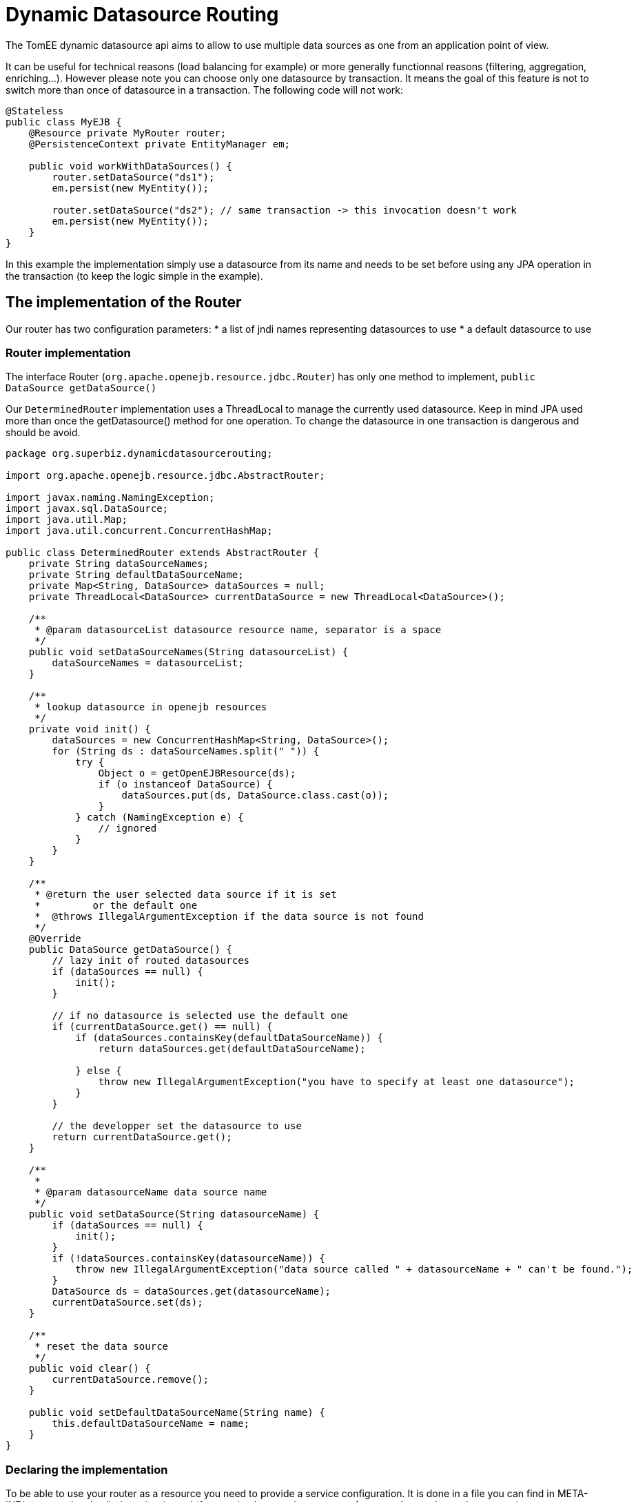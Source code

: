 :index-group: DataSources
:jbake-type: page
:jbake-status: status=published
= Dynamic Datasource Routing

The TomEE dynamic datasource api aims to allow to use multiple data
sources as one from an application point of view.

It can be useful for technical reasons (load balancing for example) or
more generally functionnal reasons (filtering, aggregation, enriching…).
However please note you can choose only one datasource by transaction.
It means the goal of this feature is not to switch more than once of
datasource in a transaction. The following code will not work:

....
@Stateless
public class MyEJB {
    @Resource private MyRouter router;
    @PersistenceContext private EntityManager em;

    public void workWithDataSources() {
        router.setDataSource("ds1");
        em.persist(new MyEntity());

        router.setDataSource("ds2"); // same transaction -> this invocation doesn't work
        em.persist(new MyEntity());
    }
}
....

In this example the implementation simply use a datasource from its name
and needs to be set before using any JPA operation in the transaction
(to keep the logic simple in the example).

== The implementation of the Router

Our router has two configuration parameters: * a list of jndi names
representing datasources to use * a default datasource to use

=== Router implementation

The interface Router (`org.apache.openejb.resource.jdbc.Router`) has
only one method to implement, `public DataSource getDataSource()`

Our `DeterminedRouter` implementation uses a ThreadLocal to manage the
currently used datasource. Keep in mind JPA used more than once the
getDatasource() method for one operation. To change the datasource in
one transaction is dangerous and should be avoid.

....
package org.superbiz.dynamicdatasourcerouting;

import org.apache.openejb.resource.jdbc.AbstractRouter;

import javax.naming.NamingException;
import javax.sql.DataSource;
import java.util.Map;
import java.util.concurrent.ConcurrentHashMap;

public class DeterminedRouter extends AbstractRouter {
    private String dataSourceNames;
    private String defaultDataSourceName;
    private Map<String, DataSource> dataSources = null;
    private ThreadLocal<DataSource> currentDataSource = new ThreadLocal<DataSource>();

    /**
     * @param datasourceList datasource resource name, separator is a space
     */
    public void setDataSourceNames(String datasourceList) {
        dataSourceNames = datasourceList;
    }

    /**
     * lookup datasource in openejb resources
     */
    private void init() {
        dataSources = new ConcurrentHashMap<String, DataSource>();
        for (String ds : dataSourceNames.split(" ")) {
            try {
                Object o = getOpenEJBResource(ds);
                if (o instanceof DataSource) {
                    dataSources.put(ds, DataSource.class.cast(o));
                }
            } catch (NamingException e) {
                // ignored
            }
        }
    }

    /**
     * @return the user selected data source if it is set
     *         or the default one
     *  @throws IllegalArgumentException if the data source is not found
     */
    @Override
    public DataSource getDataSource() {
        // lazy init of routed datasources
        if (dataSources == null) {
            init();
        }

        // if no datasource is selected use the default one
        if (currentDataSource.get() == null) {
            if (dataSources.containsKey(defaultDataSourceName)) {
                return dataSources.get(defaultDataSourceName);

            } else {
                throw new IllegalArgumentException("you have to specify at least one datasource");
            }
        }

        // the developper set the datasource to use
        return currentDataSource.get();
    }

    /**
     *
     * @param datasourceName data source name
     */
    public void setDataSource(String datasourceName) {
        if (dataSources == null) {
            init();
        }
        if (!dataSources.containsKey(datasourceName)) {
            throw new IllegalArgumentException("data source called " + datasourceName + " can't be found.");
        }
        DataSource ds = dataSources.get(datasourceName);
        currentDataSource.set(ds);
    }

    /**
     * reset the data source
     */
    public void clear() {
        currentDataSource.remove();
    }

    public void setDefaultDataSourceName(String name) {
        this.defaultDataSourceName = name;
    }
}
....

=== Declaring the implementation

To be able to use your router as a resource you need to provide a
service configuration. It is done in a file you can find in
META-INF/org.router/ and called service-jar.xml (for your implementation
you can of course change the package name).

It contains the following code:

....
<ServiceJar>
  <ServiceProvider id="DeterminedRouter" <!-- the name you want to use -->
      service="Resource"
      type="org.apache.openejb.resource.jdbc.Router"
      class-name="org.superbiz.dynamicdatasourcerouting.DeterminedRouter"> <!-- implementation class -->

    # the parameters

    DataSourceNames
    DefaultDataSourceName
  </ServiceProvider>
</ServiceJar>
....

== Using the Router

Here we have a `RoutedPersister` stateless bean which uses our
`DeterminedRouter`

....
package org.superbiz.dynamicdatasourcerouting;

import javax.annotation.Resource;
import javax.ejb.Stateless;
import javax.persistence.EntityManager;
import javax.persistence.PersistenceContext;

@Stateless
public class RoutedPersister {
    @PersistenceContext(unitName = "router")
    private EntityManager em;

    @Resource(name = "My Router", type = DeterminedRouter.class)
    private DeterminedRouter router;

    public void persist(int id, String name, String ds) {
        router.setDataSource(ds);
        em.persist(new Person(id, name));
    }
}
....

== The test

In test mode and using property style configuration the foolowing
configuration is used:

....
public class DynamicDataSourceTest {
    @Test
    public void route() throws Exception {
        String[] databases = new String[]{"database1", "database2", "database3"};

        Properties properties = new Properties();
        properties.setProperty(Context.INITIAL_CONTEXT_FACTORY, LocalInitialContextFactory.class.getName());

        // resources
        // datasources
        for (int i = 1; i <= databases.length; i++) {
            String dbName = databases[i - 1];
            properties.setProperty(dbName, "new://Resource?type=DataSource");
            dbName += ".";
            properties.setProperty(dbName + "JdbcDriver", "org.hsqldb.jdbcDriver");
            properties.setProperty(dbName + "JdbcUrl", "jdbc:hsqldb:mem:db" + i);
            properties.setProperty(dbName + "UserName", "sa");
            properties.setProperty(dbName + "Password", "");
            properties.setProperty(dbName + "JtaManaged", "true");
        }

        // router
        properties.setProperty("My Router", "new://Resource?provider=org.router:DeterminedRouter&type=" + DeterminedRouter.class.getName());
        properties.setProperty("My Router.DatasourceNames", "database1 database2 database3");
        properties.setProperty("My Router.DefaultDataSourceName", "database1");

        // routed datasource
        properties.setProperty("Routed Datasource", "new://Resource?provider=RoutedDataSource&type=" + Router.class.getName());
        properties.setProperty("Routed Datasource.Router", "My Router");

        Context ctx = EJBContainer.createEJBContainer(properties).getContext();
        RoutedPersister ejb = (RoutedPersister) ctx.lookup("java:global/dynamic-datasource-routing/RoutedPersister");
        for (int i = 0; i < 18; i++) {
            // persisting a person on database db -> kind of manual round robin
            String name = "record " + i;
            String db = databases[i % 3];
            ejb.persist(i, name, db);
        }

        // assert database records number using jdbc
        for (int i = 1; i <= databases.length; i++) {
            Connection connection = DriverManager.getConnection("jdbc:hsqldb:mem:db" + i, "sa", "");
            Statement st = connection.createStatement();
            ResultSet rs = st.executeQuery("select count(*) from PERSON");
            rs.next();
            assertEquals(6, rs.getInt(1));
            st.close();
            connection.close();
        }

        ctx.close();
    }
}
....

== Configuration via openejb.xml

The testcase above uses properties for configuration. The identical way
to do it via the `conf/openejb.xml` is as follows:

....
<!-- Router and datasource -->
<Resource id="My Router" type="org.apache.openejb.router.test.DynamicDataSourceTest$DeterminedRouter" provider="org.routertest:DeterminedRouter">
    DatasourceNames = database1 database2 database3
    DefaultDataSourceName = database1
</Resource>
<Resource id="Routed Datasource" type="org.apache.openejb.resource.jdbc.Router" provider="RoutedDataSource">
    Router = My Router
</Resource>

<!-- real datasources -->
<Resource id="database1" type="DataSource">
    JdbcDriver = org.hsqldb.jdbcDriver
    JdbcUrl = jdbc:hsqldb:mem:db1
    UserName = sa
    Password
    JtaManaged = true
</Resource>
<Resource id="database2" type="DataSource">
    JdbcDriver = org.hsqldb.jdbcDriver
    JdbcUrl = jdbc:hsqldb:mem:db2
    UserName = sa
    Password
    JtaManaged = true
</Resource>
<Resource id="database3" type="DataSource">
    JdbcDriver = org.hsqldb.jdbcDriver
    JdbcUrl = jdbc:hsqldb:mem:db3
    UserName = sa
    Password
    JtaManaged = true
</Resource>
....

=== Some hack for OpenJPA

Using more than one datasource behind one EntityManager means the
databases are already created. If it is not the case, the JPA provider
has to create the datasource at boot time.

Hibernate do it so if you declare your databases it will work. However
with OpenJPA (the default JPA provider for OpenEJB), the creation is
lazy and it happens only once so when you’ll switch of database it will
no more work.

Of course OpenEJB provides @Singleton and @Startup features of Java EE 6
and we can do a bean just making a simple find, even on none existing
entities, just to force the database creation:

....
@Startup
@Singleton
public class BoostrapUtility {
    // inject all real databases

    @PersistenceContext(unitName = "db1")
    private EntityManager em1;

    @PersistenceContext(unitName = "db2")
    private EntityManager em2;

    @PersistenceContext(unitName = "db3")
    private EntityManager em3;

    // force database creation

    @PostConstruct
    @TransactionAttribute(TransactionAttributeType.SUPPORTS)
    public void initDatabase() {
        em1.find(Person.class, 0);
        em2.find(Person.class, 0);
        em3.find(Person.class, 0);
    }
}
....

=== Using the routed datasource

Now you configured the way you want to route your JPA operation, you
registered the resources and you initialized your databases you can use
it and see how it is simple:

....
@Stateless
public class RoutedPersister {
    // injection of the "proxied" datasource
    @PersistenceContext(unitName = "router")
    private EntityManager em;

    // injection of the router you need it to configured the database
    @Resource(name = "My Router", type = DeterminedRouter.class)
    private DeterminedRouter router;

    public void persist(int id, String name, String ds) {
        router.setDataSource(ds); // configuring the database for the current transaction
        em.persist(new Person(id, name)); // will use ds database automatically
    }
}
....

== Running

....
-------------------------------------------------------
 T E S T S
-------------------------------------------------------
Running org.superbiz.dynamicdatasourcerouting.DynamicDataSourceTest
Apache OpenEJB 4.0.0-beta-1    build: 20111002-04:06
http://tomee.apache.org/
INFO - openejb.home = /Users/dblevins/examples/dynamic-datasource-routing
INFO - openejb.base = /Users/dblevins/examples/dynamic-datasource-routing
INFO - Using 'javax.ejb.embeddable.EJBContainer=true'
INFO - Configuring Service(id=Default Security Service, type=SecurityService, provider-id=Default Security Service)
INFO - Configuring Service(id=Default Transaction Manager, type=TransactionManager, provider-id=Default Transaction Manager)
INFO - Configuring Service(id=My Router, type=Resource, provider-id=DeterminedRouter)
INFO - Configuring Service(id=database3, type=Resource, provider-id=Default JDBC Database)
INFO - Configuring Service(id=database2, type=Resource, provider-id=Default JDBC Database)
INFO - Configuring Service(id=Routed Datasource, type=Resource, provider-id=RoutedDataSource)
INFO - Configuring Service(id=database1, type=Resource, provider-id=Default JDBC Database)
INFO - Found EjbModule in classpath: /Users/dblevins/examples/dynamic-datasource-routing/target/classes
INFO - Beginning load: /Users/dblevins/examples/dynamic-datasource-routing/target/classes
INFO - Configuring enterprise application: /Users/dblevins/examples/dynamic-datasource-routing
WARN - Method 'lookup' is not available for 'javax.annotation.Resource'. Probably using an older Runtime.
INFO - Configuring Service(id=Default Singleton Container, type=Container, provider-id=Default Singleton Container)
INFO - Auto-creating a container for bean BoostrapUtility: Container(type=SINGLETON, id=Default Singleton Container)
INFO - Configuring Service(id=Default Stateless Container, type=Container, provider-id=Default Stateless Container)
INFO - Auto-creating a container for bean RoutedPersister: Container(type=STATELESS, id=Default Stateless Container)
INFO - Auto-linking resource-ref 'java:comp/env/My Router' in bean RoutedPersister to Resource(id=My Router)
INFO - Configuring Service(id=Default Managed Container, type=Container, provider-id=Default Managed Container)
INFO - Auto-creating a container for bean org.superbiz.dynamicdatasourcerouting.DynamicDataSourceTest: Container(type=MANAGED, id=Default Managed Container)
INFO - Configuring PersistenceUnit(name=router)
INFO - Configuring PersistenceUnit(name=db1)
INFO - Auto-creating a Resource with id 'database1NonJta' of type 'DataSource for 'db1'.
INFO - Configuring Service(id=database1NonJta, type=Resource, provider-id=database1)
INFO - Adjusting PersistenceUnit db1 <non-jta-data-source> to Resource ID 'database1NonJta' from 'null'
INFO - Configuring PersistenceUnit(name=db2)
INFO - Auto-creating a Resource with id 'database2NonJta' of type 'DataSource for 'db2'.
INFO - Configuring Service(id=database2NonJta, type=Resource, provider-id=database2)
INFO - Adjusting PersistenceUnit db2 <non-jta-data-source> to Resource ID 'database2NonJta' from 'null'
INFO - Configuring PersistenceUnit(name=db3)
INFO - Auto-creating a Resource with id 'database3NonJta' of type 'DataSource for 'db3'.
INFO - Configuring Service(id=database3NonJta, type=Resource, provider-id=database3)
INFO - Adjusting PersistenceUnit db3 <non-jta-data-source> to Resource ID 'database3NonJta' from 'null'
INFO - Enterprise application "/Users/dblevins/examples/dynamic-datasource-routing" loaded.
INFO - Assembling app: /Users/dblevins/examples/dynamic-datasource-routing
INFO - PersistenceUnit(name=router, provider=org.apache.openjpa.persistence.PersistenceProviderImpl) - provider time 504ms
INFO - PersistenceUnit(name=db1, provider=org.apache.openjpa.persistence.PersistenceProviderImpl) - provider time 11ms
INFO - PersistenceUnit(name=db2, provider=org.apache.openjpa.persistence.PersistenceProviderImpl) - provider time 7ms
INFO - PersistenceUnit(name=db3, provider=org.apache.openjpa.persistence.PersistenceProviderImpl) - provider time 6ms
INFO - Jndi(name="java:global/dynamic-datasource-routing/BoostrapUtility!org.superbiz.dynamicdatasourcerouting.BoostrapUtility")
INFO - Jndi(name="java:global/dynamic-datasource-routing/BoostrapUtility")
INFO - Jndi(name="java:global/dynamic-datasource-routing/RoutedPersister!org.superbiz.dynamicdatasourcerouting.RoutedPersister")
INFO - Jndi(name="java:global/dynamic-datasource-routing/RoutedPersister")
INFO - Jndi(name="java:global/EjbModule1519652738/org.superbiz.dynamicdatasourcerouting.DynamicDataSourceTest!org.superbiz.dynamicdatasourcerouting.DynamicDataSourceTest")
INFO - Jndi(name="java:global/EjbModule1519652738/org.superbiz.dynamicdatasourcerouting.DynamicDataSourceTest")
INFO - Created Ejb(deployment-id=RoutedPersister, ejb-name=RoutedPersister, container=Default Stateless Container)
INFO - Created Ejb(deployment-id=org.superbiz.dynamicdatasourcerouting.DynamicDataSourceTest, ejb-name=org.superbiz.dynamicdatasourcerouting.DynamicDataSourceTest, container=Default Managed Container)
INFO - Created Ejb(deployment-id=BoostrapUtility, ejb-name=BoostrapUtility, container=Default Singleton Container)
INFO - Started Ejb(deployment-id=RoutedPersister, ejb-name=RoutedPersister, container=Default Stateless Container)
INFO - Started Ejb(deployment-id=org.superbiz.dynamicdatasourcerouting.DynamicDataSourceTest, ejb-name=org.superbiz.dynamicdatasourcerouting.DynamicDataSourceTest, container=Default Managed Container)
INFO - Started Ejb(deployment-id=BoostrapUtility, ejb-name=BoostrapUtility, container=Default Singleton Container)
INFO - Deployed Application(path=/Users/dblevins/examples/dynamic-datasource-routing)
Tests run: 1, Failures: 0, Errors: 0, Skipped: 0, Time elapsed: 2.504 sec

Results :

Tests run: 1, Failures: 0, Errors: 0, Skipped: 0
....
